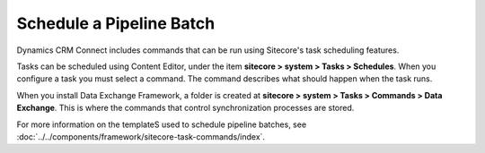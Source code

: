 Schedule a Pipeline Batch
============================

Dynamics CRM Connect includes commands that can be run using Sitecore's task
scheduling features.

Tasks can be scheduled using Content Editor, under the item
**sitecore > system > Tasks > Schedules**. When you configure
a task you must select a command. The command describes what
should happen when the task runs.

When you install Data Exchange Framework, a folder is created at
**sitecore > system > Tasks > Commands > Data Exchange**. This 
is where the commands that control synchronization processes
are stored.

For more information on the templateS used to schedule pipeline batches,
see :doc:`../../components/framework/sitecore-task-commands/index`.
